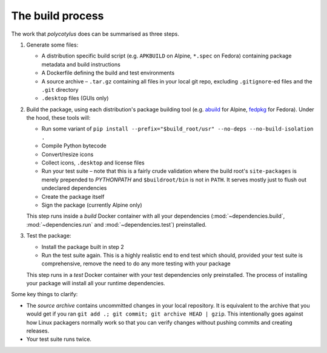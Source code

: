 =================
The build process
=================

The work that `polycotylus` does can be summarised as three steps.

1.  Generate some files:

    * A distribution specific build script (e.g. ``APKBUILD`` on Alpine,
      ``*.spec`` on Fedora) containing package metadata and build instructions

    * A Dockerfile defining the build and test environments

    * A source archive – ``.tar.gz`` containing all files in your local git
      repo, excluding ``.gitignore``-ed files and the ``.git`` directory

    * ``.desktop`` files (GUIs only)

2.  Build the package, using each distribution's package building tool (e.g.
    `abuild <https://wiki.alpinelinux.org/wiki/Abuild_and_Helpers>`_ for Alpine,
    `fedpkg
    <https://docs.fedoraproject.org/en-US/package-maintainers/Package_Maintenance_Guide/>`_
    for Fedora). Under the hood, these tools will:

    * Run some variant of ``pip install --prefix="$build_root/usr" --no-deps
      --no-build-isolation .``

    * Compile Python bytecode

    * Convert/resize icons

    * Collect icons, ``.desktop`` and license files

    * Run your test suite – note that this is a fairly crude validation where
      the build root's ``site-packages`` is merely prepended to `PYTHONPATH` and
      ``$buildroot/bin`` is not in ``PATH``. It serves mostly just to flush out
      undeclared dependencies

    * Create the package itself

    * Sign the package (currently Alpine only)

    This step runs inside a *build* Docker container with all your dependencies
    (:mod:`~dependencies.build`, :mod:`~dependencies.run` and
    :mod:`~dependencies.test`) preinstalled.

3.  Test the package:

    * Install the package built in step 2

    * Run the test suite again. This is a highly realistic end to end test which
      should, provided your test suite is comprehensive, remove the need to do
      any more testing with your package

    This step runs in a *test* Docker container with your test dependencies only
    preinstalled. The process of installing your package will install all your
    runtime dependencies.

Some key things to clarify:

* The *source archive* contains uncommitted changes in your local repository. It
  is equivalent to the archive that you would get if you ran ``git add .; git
  commit; git archive HEAD | gzip``. This intentionally goes against how Linux
  packagers normally work so that you can verify changes without pushing commits
  and creating releases.

* Your test suite runs twice.
